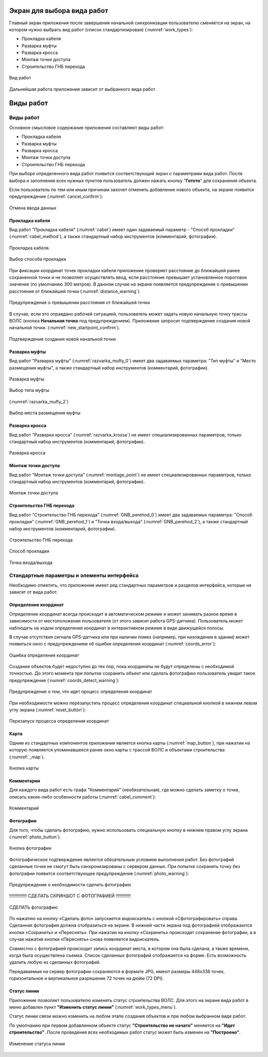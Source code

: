 .. sectionauthor:: Александр Мурый <amuriy@gmail.com>

.. _compulink_mobile_works_window:

Экран для выбора вида работ
============================


Главный экран приложения после завершения начальной синхронизации пользователю сменяется на экран, на котором нужно выбрать вид работ (список стандартизирован) (:numref:`work_types`):

* Прокладка кабеля  
* Разварка муфты
* Разварка кросса
* Монтаж точки доступа
* Строительство ГНБ перехода 

.. figure:: _static/work_types.png
   :name: work_types
   :align: center
   :height: 10cm
   
   Вид работ


Дальнейшая работа приложения зависит от выбранного вида работ.


.. _compulink_mobile_works:
   

Виды работ
====================

Виды работ
--------------------

Основное смысловое содержание приложения составляют виды работ:

* Прокладка кабеля
* Разварка муфты 
* Разварка кросса
* Монтаж точки доступа
* Строительство ГНБ перехода

При выборе определенного вида работ появится соответствующий экран с параметрами вида работ. После выбора и заполнения всех нужных пунктов пользователь должен нажать кнопку "**Готото**" для сохранения объекта.


Если пользователь по тем или иным причинам захочет отменить добавление нового объекта, на экране появится предупреждение (:numref:`cancel_confirm`):

.. figure:: _static/cancel_confirm.png
   :name: cancel_confirm
   :align: center
   :height: 10cm

   Отмена ввода данных



Прокладка кабеля
~~~~~~~~~~~~~~~~~~~~

Вид работ "Прокладка кабеля" (:numref:`cabel`) имеет один задаваемый параметр - "Способ прокладки" (:numref:`cabel_method`), а также стандартный набор инструментов (комментарий, фотографии). 


.. figure:: _static/cabel.png
   :name: cabel
   :align: center
   :height: 10cm

   Прокладка кабеля.

.. figure:: _static/cabel_method.png
   :name: cabel_method
   :align: center
   :height: 10cm

   Выбор способа прокладки


При фиксации координат точек прокладки кабеля приложение проверяет расстояние до ближайшей ранее сохраненной точки и не позволяет осуществлять ввод, если расстояние превышает установленное пороговое значение (по умолчанию 300 метров). В данном случае на экране появляется предупреждение о превышении расстояния от ближайшей точки (:numref:`distance_warning`).

.. figure:: _static/distance_warning.png
   :name: distance_warning
   :align: center
   :height: 10cm

   Предупреждение о превышении расстояния от ближайшей точки


В случае, если это оправдано рабочей ситуацией, пользователь может задать новую начальную точку трассы ВОЛС (кнопка **Начальная точка** под предупреждением). Приложение запросит подтверждение создания новой начальной точки. (:numref:`new_startpoint_confirm`).

   
.. figure:: _static/new_startpoint_confirm.png
   :name: new_startpoint_confirm
   :align: center
   :height: 10cm

   Подтверждение создания новой начальной точки


Разварка муфты
~~~~~~~~~~~~~~~~~~~~


Вид работ "Разварка муфты" (:numref:`razvarka_mufty_0`) имеет два задаваемых параметра: "Тип муфты" и "Место размещения муфты", а также стандартный набор инструментов (комментарий, фотографии).


.. figure:: _static/razvarka_mufty_0.png
   :name: razvarka_mufty_0
   :align: center
   :height: 10cm

   Разварка муфты

.. figure:: _static/razvarka_mufty_1.png
   :name: razvarka_mufty_1
   :align: center
   :height: 10cm

   Выбор типа муфты

(:numref:`razvarka_mufty_2`)

.. figure:: _static/razvarka_mufty_2.png
   :name: razvarka_mufty_2
   :align: center
   :height: 10cm

   Выбор места размещения муфты

   
Разварка кросса
~~~~~~~~~~~~~~~~~~~~

Вид работ "Разварка кросса" (:numref:`razvarka_krossa`) не имеет специализированных параметров, только стандартный набор инструментов (комментарий, фотографии).


.. figure:: _static/razvarka_krossa.png
   :name: razvarka_krossa
   :align: center
   :height: 10cm

   Разварка кросса


Монтаж точки доступа
~~~~~~~~~~~~~~~~~~~~~

Вид работ "Монтаж точки доступа" (:numref:`montage_point`) не имеет специализированных параметров, только стандартный набор инструментов (комментарий, фотографии).


.. figure:: _static/montage_point.png
   :name: montage_point
   :align: center
   :height: 10cm

   Монтаж точки доступа


Строительство ГНБ перехода
~~~~~~~~~~~~~~~~~~~~~~~~~~~~~~

Вид работ "Строительство ГНБ перехода" (:numref:`GNB_perehod_0`) имеет два задаваемых параметра: "Способ прокладки" (:numref:`GNB_perehod_1`) и "Точка входа/выхода" (:numref:`GNB_perehod_2`), а также стандартный набор инструментов (комментарий, фотографии).


.. figure:: _static/GNB_perehod_0.png
   :name: GNB_perehod_0
   :align: center
   :height: 10cm

   Строительство ГНБ перехода


.. figure:: _static/GNB_perehod_1.png
   :name: GNB_perehod_1
   :align: center
   :height: 10cm

   Способ прокладки


.. figure:: _static/GNB_perehod_2.png
   :name: GNB_perehod_2
   :align: center
   :height: 10cm

   Точка входа/выхода


Стандартные параметры и элементы интерфейса
---------------------------------------------

Необходимо отметить, что приложение имеет ряд стандартных параметров и разделов интерфейса, которые не зависят от вида работ.


Определение координат
~~~~~~~~~~~~~~~~~~~~~~

Определение координат всегда происходит в автоматическом режиме и может занимать разное время в зависимости от местоположения пользователя (от этого зависит работа GPS-датчика). Пользователь может наблюдать на ходом определения координат в интерактивном режиме в виде движущейся полосы.

В случае отсутствия сигнала GPS-датчика или при наличии помех (например, при нахождении в здании) может появиться окно с предупреждением об ошибке определения координат (:numref:`coords_error`):


.. figure:: _static/coords_error.png
   :name: coords_error
   :align: center
   :height: 10cm

   Ошибка определения координат


Создание объектов будет недоступно до тех пор, пока координаты не будут определены с необходимой точностью. До этого момента при попытке сохранить объект или сделать фотографию пользователь увидит такое предупреждение (:numref:`coords_detect_warning`): 
   
.. figure:: _static/coords_detect_warning.png 
   :name: coords_detect_warning
   :align: center
   :height: 10cm

   Предупреждение о том, что идет процесс определения координат


При необходимости можно перезапустить процесс определения координат специальной кнопкой в нижнем левом углу экрана (:numref:`reset_button`): 

.. figure:: _static/reset_button.png
   :name: reset_button
   :align: center
   :height: 4cm
   
   Перезапуск процесса определения координат


Карта
~~~~~~~~~~

Одним из стандартных компонентов приложения является кнопка карты (:numref:`map_button`), при нажатии на которую появляется упоминавшееся ранее окно карты с трассой ВОЛС и объектами строительства (:numref:`_map`).

.. figure:: _static/map_button.png
   :name: map_button
   :align: center
   :height: 4cm
   
   Кнопка карты


Комментарии
~~~~~~~~~~~~~~~

Для каждого вида работ есть графа "Комментарий" (необязательная), где можно сделать заметку о точке, описать какие-либо особенности работы (:numref:`cabel_comment`):

.. figure:: _static/cabel_comment.png
   :name: cabel_comment
   :align: center
   :height: 10cm
   
   Комментарий



Фотографии
~~~~~~~~~~~~

Для того, чтобы сделать фотографию, нужно использовать специальную кнопку в нижнем правом углу экрана (:numref:`photo_button`).


.. figure:: _static/photo_button.png
   :name: photo_button 
   :align: center
   :height: 4cm
   
   Кнопка фотографии


Фотографическое подтверждение является обязательным условием выполнения работ. Без фотографий сделанные точки не смогут быть синхронизированы с сервером данных. При попытке сохранить точку без фотографии появится соответствующее предупреждение (:numref:`photo_warning`):

.. figure:: _static/photo_warning.png
   :name: photo_warning
   :align: center
   :height: 10cm
   
   Предупреждение о необходимости сделать фотографию


!!!!!!!!!!!!!! СДЕЛАТЬ СКРИНШОТ С ФОТОГРАФИЕЙ    !!!!!!!!!!!!

.. figure:: _static/photo_warning.png
   :name: photo_warning
   :align: center
   :height: 10cm
   
   СДЕЛАТЬ фотографию
   

По нажатию на кнопку  «Сделать фото» запускается видоискатель с кнопкой «Сфотографировать» справа. Сделанная фотография должна отобразиться на экране. В нижней части экрана под фотографией отображаются кнопки «Сохранить» и «Переснять». При нажатии на кнопку «Сохранить» происходит сохранение фотографии, а в случае нажатия кнопки «Переснять» снова появляется видоискатель.


Совместно с фотографией происходит запись координат места, в котором она была сделана, а также времени, когда была осуществлена съемка. Список сделанных фотографий отображается на форме. Есть возможность удалить любую из сделанных фотографий. 


Передаваемые на сервер фотографии сохраняются в формате JPG, имеют размеры 448х336 точек, горизонтальное и вертикальное разрешение 72 точек на дюйм (72 DPI). 


.. _compulink_mobile_line_status:
   
Статус линии
~~~~~~~~~~~~~~~~~~~~

Приложение позволяет пользователю изменять статус строительства ВОЛС. Для этого на экране вида работ в меню добавлен пункт **"Изменить статус линии"** (:numref:`work_types_menu`).

Статус линии связи можно изменить на любом этапе создания объектов и при любом выбранном виде работ.

По умолчанию при первом добавленном объекте статус **"Строительство не начато"** меняется на **"Идет строительство"**. После проведения всех необходимых работ статус может быть изменен на **"Построено"**. 

.. figure:: _static/line_status.png
   :name: work_types_menu
   :align: center
   :height: 10cm

   Изменение статуса линии
